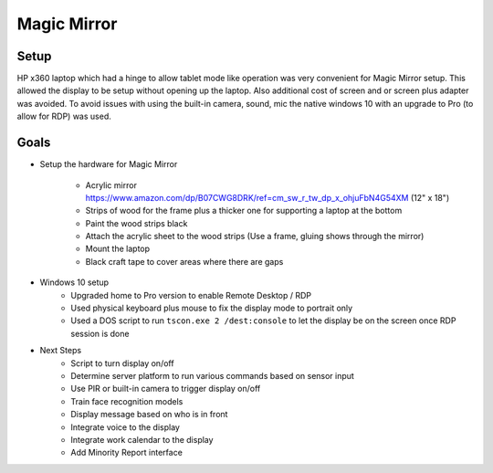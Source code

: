 ============
Magic Mirror
============

Setup
-----

HP x360 laptop which had a hinge to allow tablet mode like operation was very convenient for Magic Mirror setup. This allowed the display to be setup without opening up the laptop. Also additional cost of screen and or screen plus adapter was avoided. To avoid issues with using the built-in camera, sound, mic the native windows 10 with an upgrade to Pro (to allow for RDP) was used.

Goals
-----

* Setup the hardware for Magic Mirror

    * Acrylic mirror https://www.amazon.com/dp/B07CWG8DRK/ref=cm_sw_r_tw_dp_x_ohjuFbN4G54XM (12" x 18")
    * Strips of wood for the frame plus a thicker one for supporting a laptop at the bottom
    * Paint the wood strips black
    * Attach the acrylic sheet to the wood strips (Use a frame, gluing shows through the mirror)
    * Mount the laptop
    * Black craft tape to cover areas where there are gaps

* Windows 10 setup
    * Upgraded home to Pro version to enable Remote Desktop / RDP
    * Used physical keyboard plus mouse to fix the display mode to portrait only
    * Used a DOS script to run ``tscon.exe 2 /dest:console`` to let the display be on the screen once RDP session is done

* Next Steps
    * Script to turn display on/off
    * Determine server platform to run various commands based on sensor input
    * Use PIR or built-in camera to trigger display on/off
    * Train face recognition models
    * Display message based on who is in front
    * Integrate voice to the display
    * Integrate work calendar to the display
    * Add Minority Report interface

